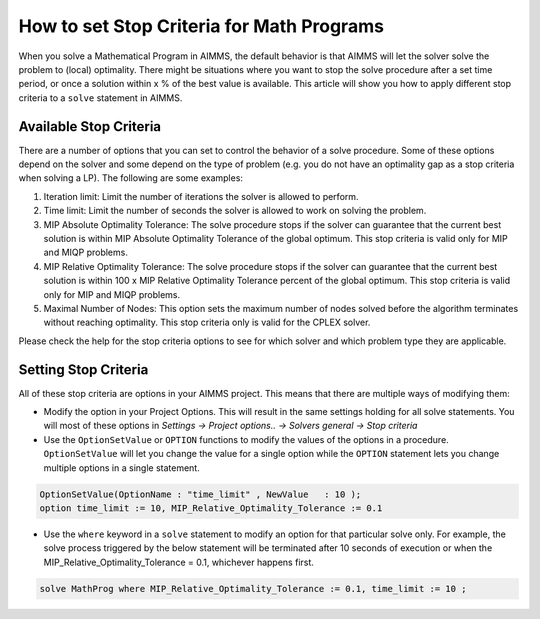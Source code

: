 How to set Stop Criteria for Math Programs 
==============================================

When you solve a Mathematical Program in AIMMS, the default behavior is that AIMMS will let the solver solve the problem to (local) optimality. There might be situations where you want to stop the solve procedure after a set time period, or once a solution within x % of the best value is available. This article will show you how to apply different stop criteria to a ``solve`` statement in AIMMS.


Available Stop Criteria
---------------------------

There are a number of options that you can set to control the behavior of a solve procedure. Some of these options depend on the solver and some depend on the type of problem (e.g. you do not have an optimality gap as a stop criteria when solving a LP). The following are some examples:

#. Iteration limit: Limit the number of iterations the solver is allowed to perform.
#. Time limit: Limit the number of seconds the solver is allowed to work on solving the problem.
#. MIP Absolute Optimality Tolerance: The solve procedure stops if the solver can guarantee that the current best solution is within MIP Absolute Optimality Tolerance of the global optimum. This stop criteria is valid only for MIP and MIQP problems.
#. MIP Relative Optimality Tolerance: The solve procedure stops if the solver can guarantee that the current best solution is within 100 x MIP Relative Optimality Tolerance percent of the global optimum. This stop criteria is valid only for MIP and MIQP problems.
#. Maximal Number of Nodes: This option sets the maximum number of nodes solved before the algorithm terminates without reaching optimality. This stop criteria only is valid for the CPLEX solver.

Please check the help for the stop criteria options to see for which solver and which problem type they are applicable.

Setting Stop Criteria
-------------------------

All of these stop criteria are options in your AIMMS project. This means that there are multiple ways of modifying them:

* Modify the option in your Project Options. This will result in the same settings holding for all solve statements. You will most of these options in *Settings -> Project options.. -> Solvers general -> Stop criteria*

* Use the ``OptionSetValue`` or ``OPTION`` functions to modify the values of the options in a procedure. ``OptionSetValue`` will let you change the value for a single option while the ``OPTION`` statement lets you change multiple options in a single statement. 

.. code-block:: aimms

   OptionSetValue(OptionName : "time_limit" , NewValue   : 10 );
   option time_limit := 10, MIP_Relative_Optimality_Tolerance := 0.1

* Use the ``where`` keyword in a ``solve`` statement to modify an option for that particular solve only. For example, the solve process triggered by the below statement will be terminated after 10 seconds of execution or when the MIP_Relative_Optimality_Tolerance = 0.1, whichever happens first. 

.. code-block:: aimms

   solve MathProg where MIP_Relative_Optimality_Tolerance := 0.1, time_limit := 10 ;
